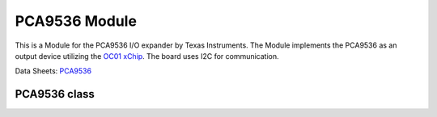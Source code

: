 .. module:: pca9536

***************
 PCA9536 Module
***************

This is a Module for the PCA9536 I/O expander by Texas Instruments.
The Module implements the PCA9536 as an output device utilizing the `OC01 xChip <https://wiki.xinabox.cc/OC01_-_High_Current_DC_Switch>`_.
The board uses I2C for communication.


Data Sheets: `PCA9536 <http://www.ti.com/lit/ds/symlink/pca9536.pdf>`_
    
===============
PCA9536 class
===============

.. class:: PCA9536(self, drvname, addr = PCA9536_I2C_ADDRESS , clk = 100000)

    Create an instance of the PCA9536 class.

    :param drvname: I2C Bus used '( I2C0, ... )'
    :param addr: Slave address, default 0x41
    :param clk: Clock speed, default 100kHz::

    
.. method:: init(self, pins = PCA9536_ALL_OUTPUTS_OFF)

        Configures PCA9536 and sets all outputs False by default

        :param pins: gives the pins an initial state

        
.. method:: writePin(self, pin, state)

        Determines the status of the output

        :param pin: accepts one of four output pins on PCA9536 (1, 2, 4, 8)
        :param state: accepts the state at which selected pin should be (True or False)

        
.. method:: getStatus(self)

        Reads the status of the output port. To read a single bit/pin mask the return value with the pin number.
        Eg. getStatus() & OUT0

        returns the status of the output port
